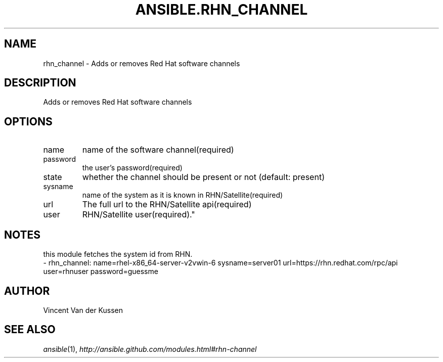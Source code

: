 .TH ANSIBLE.RHN_CHANNEL 3 "2013-09-13" "1.3.0" "ANSIBLE MODULES"
." generated from library/packaging/rhn_channel
.SH NAME
rhn_channel \- Adds or removes Red Hat software channels
." ------ DESCRIPTION
.SH DESCRIPTION
.PP
Adds or removes Red Hat software channels 
." ------ OPTIONS
."
."
.SH OPTIONS
   
.IP name
name of the software channel(required)   
.IP password
the user's password(required)   
.IP state
whether the channel should be present or not (default: present)   
.IP sysname
name of the system as it is known in RHN/Satellite(required)   
.IP url
The full url to the RHN/Satellite api(required)   
.IP user
RHN/Satellite user(required)."
."
." ------ NOTES
.SH NOTES
.PP
this module fetches the system id from RHN. 
."
."
." ------ EXAMPLES
." ------ PLAINEXAMPLES
.nf
- rhn_channel: name=rhel-x86_64-server-v2vwin-6 sysname=server01 url=https://rhn.redhat.com/rpc/api user=rhnuser password=guessme

.fi

." ------- AUTHOR
.SH AUTHOR
Vincent Van der Kussen
.SH SEE ALSO
.IR ansible (1),
.I http://ansible.github.com/modules.html#rhn-channel
